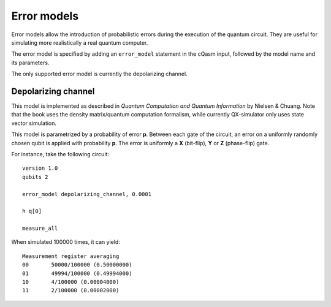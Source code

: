 ============
Error models
============

Error models allow the introduction of probabilistic errors during the execution of the quantum circuit. They are useful for simulating more
realistically a real quantum computer.

The error model is specified by adding an ``error_model`` statement in the cQasm input, followed by the model name and its parameters.

The only supported error model is currently the depolarizing channel.


Depolarizing channel
--------------------

This model is implemented as described in *Quantum Computation and Quantum Information* by Nielsen & Chuang.
Note that the book uses the density matrix/quantum computation formalism, while currently QX-simulator only uses
state vector simulation.

This model is parametrized by a probability of error **p**.
Between each gate of the circuit, an error on a uniformly randomly chosen qubit is applied with probability **p**.
The error is uniformly a **X** (bit-flip), **Y** or **Z** (phase-flip) gate.

For instance, take the following circuit:

::

    version 1.0
    qubits 2

    error_model depolarizing_channel, 0.0001

    h q[0]

    measure_all


When simulated 100000 times, it can yield:

::

    Measurement register averaging
    00       50000/100000 (0.50000000)
    01       49994/100000 (0.49994000)
    10       4/100000 (0.00004000)
    11       2/100000 (0.00002000)
